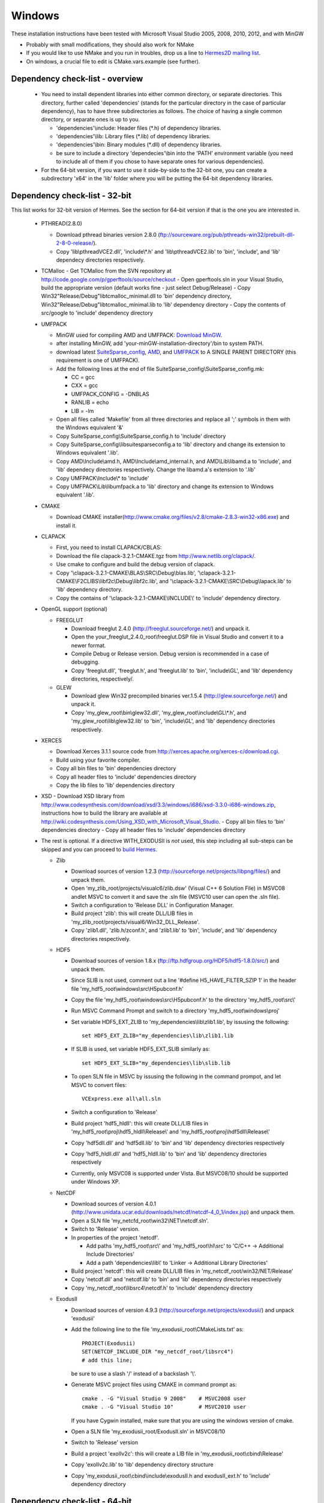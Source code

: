 Windows
----------

These installation instructions have been tested with Microsoft Visual Studio 2005, 2008, 2010, 2012, and with MinGW

- Probably with small modifications, they should also work for NMake
- If you would like to use NMake and you run in troubles, drop us a line to `Hermes2D mailing list <http://groups.google.com/group/hermes2d/>`_.
- On windows, a crucial file to edit is CMake.vars.example (see further).

Dependency check-list - overview
~~~~~~~~~~~~~~~~~~~~~~~~~~~~~~~~~~~~

  - You need to install dependent libraries into either common directory, or separate directories. This directory, further called 'dependencies' (stands for the particular directory in the case of particular dependency), has to have three subdirectories as follows. The choice of having a single common directory, or separate ones is up to you.

    - 'dependencies'\\include: Header files (\*.h) of dependency libraries.
    - 'dependencies'\\lib: Library files (\*.lib) of dependency libraries.   
    - 'dependencies'\\bin: Binary modules (\*.dll) of dependency libraries.
    - be sure to include a directory 'dependecies'\\bin into the 'PATH' environment variable (you need to include all of them if you chose to have separate ones for various dependencies).
  - For the 64-bit version, if you want to use it side-by-side to the 32-bit one, you can create a subdirectory 'x64' in the 'lib' folder where you will be putting the 64-bit dependency libraries.
  
Dependency check-list - 32-bit
~~~~~~~~~~~~~~~~~~~~~~~~~~~~~~~

This list works for 32-bit version of Hermes. See the section for 64-bit version if that is the one you are interested in.

  - PTHREAD(2.8.0)

    - Download pthread binaries version 2.8.0 (ftp://sourceware.org/pub/pthreads-win32/prebuilt-dll-2-8-0-release/).
    - Copy 'lib\\pthreadVCE2.dll', 'include\\\*.h' and 'lib\\pthreadVCE2.lib' to 'bin', 'include', and 'lib' dependecy directories respectively.
    
  - TCMalloc
    - Get TCMalloc from the SVN repository at http://code.google.com/p/gperftools/source/checkout
    - Open gperftools.sln in your Visual Studio, build the appropriate version (default works fine - just select Debug/Release)
    - Copy Win32\"Release/Debug"\libtcmalloc_minimal.dll to 'bin' dependency directory, Win32\"Release/Debug"\libtcmalloc_minimal.lib to 'lib' dependency directory
    - Copy the contents of src/google to 'include' dependency directory

  - UMFPACK

    - MinGW used for compiling AMD and UMFPACK: `Download MinGW <http://sourceforge.net/projects/mingw/>`_.
    - after installing MinGW, add 'your-minGW-installation-directory'/bin to system PATH.
    - download latest `SuiteSparse_config <http://www.cise.ufl.edu/research/sparse/SuiteSparse_config/>`_, `AMD <http://www.cise.ufl.edu/research/sparse/amd/>`_, and `UMFPACK <http://www.cise.ufl.edu/research/sparse/umfpack/>`_ to  A SINGLE PARENT DIRECTORY (this requirement is one of UMFPACK).
    - Add the following lines at the end of file SuiteSparse_config\\SuiteSparse_config.mk:

      - CC = gcc
      - CXX = gcc
      - UMFPACK_CONFIG = -DNBLAS
      - RANLIB = echo
      - LIB = -lm
    
    - Open all files called 'Makefile' from all three directories and replace all ';' symbols in them with the Windows equivalent '&'
    - Copy SuiteSparse_config\\SuiteSparse_config.h to 'include' directory
    - Copy SuiteSparse_config\\libsuitesparseconfig.a to 'lib' directory and change its extension to Windows equivalent '.lib'.
    - Copy AMD\\Include\\amd.h, AMD\\Include\\amd_internal.h, and AMD\\Lib\\libamd.a to 'include', and 'lib' dependecy directories respectively. Change the libamd.a's extension to '.lib'
    - Copy UMFPACK\\Include\\* to 'include'
    - Copy UMFPACK\\Lib\\libumfpack.a to 'lib' directory and change its extension to Windows equivalent '.lib'.

  - CMAKE
  
    - Download CMAKE installer(http://www.cmake.org/files/v2.8/cmake-2.8.3-win32-x86.exe) and install it.

  - CLAPACK

    - First, you need to install CLAPACK/CBLAS:
    - Download the file clapack-3.2.1-CMAKE.tgz from http://www.netlib.org/clapack/.
    - Use cmake to configure and build the debug version of clapack.
    - Copy '\\clapack-3.2.1-CMAKE\\BLAS\\SRC\\Debug\\blas.lib', '\\clapack-3.2.1-CMAKE\\F2CLIBS\\libf2c\\Debug\\libf2c.lib', and '\\clapack-3.2.1-CMAKE\\SRC\\Debug\\lapack.lib' to 'lib' dependency directory.
    - Copy the contains of '\\clapack-3.2.1-CMAKE\\INCLUDE\\' to 'include' dependency directory.

  - OpenGL support (optional)

    - FREEGLUT 

      - Download freeglut 2.4.0 (http://freeglut.sourceforge.net/) and unpack it.
      - Open the your_freeglut_2.4.0_root\\freeglut.DSP file in Visual Studio and convert it to a newer format.
      - Compile Debug or Release version. Debug version is recommended in a case of debugging.
      - Copy 'freeglut.dll', 'freeglut.h', and 'freeglut.lib' to 'bin', 'include\\GL', and 'lib' dependency directories, respectively/.
  
    - GLEW

      - Download glew Win32 precompiled binaries ver.1.5.4 (http://glew.sourceforge.net/) and unpack it.
      - Copy 'my_glew_root\\bin\\glew32.dll', 'my_glew_root\\include\\GL\\\*.h', and 'my_glew_root\\lib\\glew32.lib' to 'bin', 'include\\GL', and 'lib' dependency directories respectively.
  
  - XERCES

    - Download Xerces 3.1.1 source code from http://xerces.apache.org/xerces-c/download.cgi.
    - Build using your favorite compiler.
    - Copy all bin files to 'bin' dependencies directory
    - Copy all header files to 'include' dependencies directory
    - Copy the lib files to 'lib' dependencies directory

  - XSD
    - Download XSD library from http://www.codesynthesis.com/download/xsd/3.3/windows/i686/xsd-3.3.0-i686-windows.zip, instructions how to build the library are available at http://wiki.codesynthesis.com/Using_XSD_with_Microsoft_Visual_Studio.
    - Copy all bin files to 'bin' dependencies directory
    - Copy all header files to 'include' dependencies directory

  - The rest is optional. If a directive WITH_EXODUSII is *not* used, this step including all sub-steps can be skipped and you can proceed to `build Hermes <win.html#building-hermes>`_.
	
    - Zlib

      - Download sources of version 1.2.3 (http://sourceforge.net/projects/libpng/files/) and unpack them.
      - Open 'my_zlib_root/projects/visualc6/zlib.dsw' (Visual C++ 6 Solution File) in MSVC08 andlet MSVC to convert it and save the .sln file (MSVC10 user can open the .sln file).
      - Switch a configuration to 'Release DLL' in Configuration Manager. 
      - Build project 'zlib': this will create DLL/LIB files in 'my_zlib_root/projects/visual6/Win32_DLL_Release'.
      - Copy 'zlib1.dll', 'zlib.h/zconf.h', and 'zlib1.lib' to 'bin', 'include', and 'lib' dependency directories respectively.
 
    - HDF5

      - Download sources of version 1.8.x (ftp://ftp.hdfgroup.org/HDF5/hdf5-1.8.0/src/) and unpack them. 
      - Since SLIB is not used, comment out a line '#define H5_HAVE_FILTER_SZIP 1' in the header file 'my_hdf5_root\\windows\\src\\H5pubconf.h'
      - Copy the file 'my_hdf5_root\\windows\\src\\H5pubconf.h' to the directory 'my_hdf5_root\\src\\'
      - Run MSVC Command Prompt and switch to a directory 'my_hdf5_root\\windows\\proj'
      - Set variable HDF5_EXT_ZLIB to 'my_dependencies\\lib\\zlib1.lib', by issusing the following:

        ::

            set HDF5_EXT_ZLIB="my_dependencies\lib\zlib1.lib


      - If SLIB is used, set variable HDF5_EXT_SLIB similarly as:

        ::

            set HDF5_EXT_SLIB="my_dependencies\lib\slib.lib

      - To open SLN file in MSVC by issusing the following in the command prompot, and let MSVC to convert files: 

        ::

            VCExpress.exe all\all.sln

      - Switch a configuration to 'Release'
      - Build project 'hdf5_hldll': this will create DLL/LIB files in 'my_hdf5_root\\proj\\hdf5_hldll\\Release\\' and 'my_hdf5_root\\proj\\hdf5dll\\Release\\'
      - Copy 'hdf5dll.dll' and 'hdf5dll.lib' to 'bin' and 'lib' dependency directories respectively
      - Copy 'hdf5_hldll.dll' and 'hdf5_hldll.lib' to 'bin' and 'lib' dependency directories respectively
      - Currently, only MSVC08 is supported under Vista. But MSVC08/10 should be supported under Windows XP. 

    - NetCDF

      - Download sources of version 4.0.1 (http://www.unidata.ucar.edu/downloads/netcdf/netcdf-4_0_1/index.jsp) and unpack them.
      - Open a SLN file 'my_netcfd_root\\win32\\NET\\netcdf.sln'.
      - Switch to 'Release' version.
      - In properties of the project 'netcdf'. 

        - Add paths 'my_hdf5_root\\src\\' and 'my_hdf5_root\\hl\\src' to 'C/C++ -> Additional Include Directories'
        - Add a path 'dependencies\\lib\\' to 'Linker -> Additional Library Directories'

      - Build project 'netcdf': this will create DLL/LIB files in 'my_netcdf_root/win32/NET/Release'
      - Copy 'netcdf.dll' and 'netcdf.lib' to 'bin' and 'lib' dependency directories respectively
      - Copy 'my_netcdf_root\\libsrc4\\netcdf.h' to 'include' dependency directory

    - ExodusII

      - Download sources of version 4.9.3 (http://sourceforge.net/projects/exodusii/) and unpack 'exodusii'
      - Add the following line to the file 'my_exodusii_root\\CMakeLists.txt' as:

        ::

            PROJECT(Exodusii)
            SET(NETCDF_INCLUDE_DIR "my_netcdf_root/libsrc4")    
            # add this line; 

        be sure to use a slash '/' instead of a backslash '\\'. 

      - Generate MSVC project files using CMAKE in command prompt as:

        ::

            cmake . -G "Visual Studio 9 2008"    # MSVC2008 user 
            cmake . -G "Visual Studio 10"        # MSVC2010 user 

        If you have Cygwin installed, make sure that you are using the windows version of cmake. 

      - Open a SLN file 'my_exodusii_root/ExodusII.sln' in MSVC08/10
      - Switch to 'Release' version
      - Build a project 'exoIIv2c': this will create a LIB file in 'my_exodusii_root\\cbind\\Release'
      - Copy 'exoIIv2c.lib' to 'lib' dependency directory structure
      - Copy 'my_exodusii_root\\cbind\\include\\exodusII.h and exodusII_ext.h' to 'include' dependency directory
      
Dependency check-list - 64-bit
~~~~~~~~~~~~~~~~~~~~~~~~~~~~~~~

  Only the most important dependencies are described here for the 64-bit version. For all others, all you must do is compile the 64-bit version, or get it in any other way and link it to Hermes instead of the 32-bit one.
  
  - PTHREAD(2.8.0)

    - Download pthread from http://www.sourceware.org/pthreads-win32/, then navigate to mingw64\pthreads-w64.zip\
    - Copy 'x86_64-w64-mingw32\\lib\\libpthread.a' to 'lib' and rename to 'pthreadVCE2.lib' , 'x86_64-w64-mingw32\\include\\\*.h' to 'include' and 'bin\\pthreadGC2-w64.dll' to 'bin' dependecy directories respectively.

  - TCMalloc
    - Get TCMalloc from the SVN repository at http://code.google.com/p/gperftools/source/checkout
    - Open gperftools.sln in your Visual Studio, build the appropriate version (default works fine - just select Debug/Release)
    - Copy x64\"Release/Debug"\libtcmalloc_minimal.dll to 'bin' dependency directory, x64\"Release/Debug"\libtcmalloc_minimal.lib to 'lib' dependency directory
    - Copy the contents of src/google to 'include' dependency directory

  - UMFPACK

    - MinGW used for compiling AMD and UMFPACK: `Download MinGW <http://sourceforge.net/projects/mingw/>`_.
    - Just use 64-bit MinGW and provide the flag "-m64", otherwise it is the same as in Win32 version.

  - CMAKE

    - Download CMAKE installer(http://www.cmake.org/files/v2.8/cmake-2.8.3-win32-x86.exe) and install it.

  - OpenGL support (optional)

    - FREEGLUT 

      - Download freeglut 2.4.0 (http://freeglut.sourceforge.net/) and unpack it.
      - Open the your_freeglut_2.4.0_root\\freeglut.DSP file in Visual Studio and convert it to a newer format.
      - Compile Debug or Release version (x64 platform). Debug version is recommended in a case of debugging.
      - Copy 'freeglut.dll', 'freeglut.h', and 'freeglut.lib' to 'bin', 'include\\GL', and 'lib' dependency directories, respectively/.
  
    - GLEW

      - Download glew x64 precompiled binaries (http://glew.sourceforge.net/) and unpack it.
      - Copy 'my_glew_root\\bin\\glew32.dll', 'my_glew_root\\include\\GL\\\*.h', and 'my_glew_root\\lib\\glew32.lib' to 'bin', 'include\\GL', and 'lib' dependency directories respectively.
 	
  - XERCES

    - Download Xerces 3.1.1 source code from http://xerces.apache.org/xerces-c/download.cgi.
    - Build using your favorite compiler for 64-bit.
    - Copy all bin files to 'bin' dependencies directory
    - Copy all header files to 'include' dependencies directory
    - Copy the lib files to 'lib' dependencies directory
    
    
  - XSD
    - Download XSD library from http://www.codesynthesis.com/download/xsd/3.3/windows/i686/xsd-3.3.0-i686-windows.zip, instructions how to build the library are available at http://wiki.codesynthesis.com/Using_XSD_with_Microsoft_Visual_Studio.
    - Build the x64 version
    - Copy all bin files to 'bin' dependencies directory
    - Copy all header files to 'include' dependencies directory

Building Hermes
~~~~~~~~~~~~~~~

 In order to build the library and examples, you need to:

 - Prepare dependecy libraries, see 'Dependency Check-list'.
 - Copy a file 'CMake.vars.example' to 'CMake.vars'. The file contains settings for the project.
 - Modify the file 'CMake.vars'. For example, you 
   could set the first line as::

       set(DEP_ROOT "../dependencies")

 - In the root Hermes directory, to create project files by running CMAKE from a command prompt::

       cmake . -G "Visual Studio 8 2005"  # MSVC2005 user
       cmake . -G "Visual Studio 9 2008"  # MSVC2008 user
       cmake . -G "Visual Studio 10"      # MSVC2010 user
       cmake . -G "Visual Studio 11"      # MSVC2012 user
       cmake . -G "MinGW Makefiles"       # MinGW user

   If you have Cygwin installed, your might have an error "Coulld not create named generator Visual Studio 10". This is because your 
   cmake path is contaminated by Cygwin's cmake. Try to use absolute path for windows cmake.exe. 
   
 - Open the SLN file 'hermes.sln' and build Hermes.

Configuration options
~~~~~~~~~~~~~~~~~~~~~

 Hermes is configured through preprocessor directives. Directives are generated by CMAKE and your settings might be overriden by CMAKE. The directives are:

  - H2D_WITH_GLUT : If the line in your CMake.vars "set(H2D_WITH_GLUT NO)" is uncommented, it excludes GLUT-dependant parts. This replaces viewers with an empty implementation that does nothing if invoked. If used, the library 'freeglut.lib' does not need to be linked.
  
  - H2D_WITH_TEST_EXAMPLES : Produce project files for the test examples, which are a quick hands-on introduction to how Hermes works.

Using Hermes
~~~~~~~~~~~~
 
In order to use Hermes in your project, you need to do the following steps. Steps has 5, 6, and 7 to be repeated for every configuration, i.e., Debug, Release. Except the step 7b, this can be done easily by setting the drop-down Configuration to 'All configurations' in the Project Property dialog.

  - Prepare Hermes to be buildable by MSVC, see 'Building Hermes'.
  - Create your project in MSVC. Set the project to be an empty Win32 console project.
  - Add directories 'dependencies\\lib' to additional library directories (<right click on your project>\\Properties\\Configuration Properties\\Linker\\Additional Library Directories).
  - Add also the directory where you copied Hermes libraries to as an additional library directory. This would probably be the variable TARGET_ROOT in your CMake.vars file.
  - Add 'include "hermes2d.h"', make sure that your TARGET_ROOT is among Include Directories settings in your compiler.
  - Add the dependencies\\include directory (and possibly other directories where you copied dependency headers) using
  
    - Project -> Properties -> Configuration Properties -> VC++ Directories -> Include Directories

  - Deny (Ignore) warnings that are not indicating anything dangerous:

    - Ignore warnings about STL in DLL by denying a warning 4251 (<right click on your project>\\Properties\\Configuration Properties\\C/C++\\Advanced\\Disable Specific Warnings, enter 4251).
    - Ignore warnings about standard functions that are not safe (<right click on your project>\\Properties\\Configuration Properties\\C/C++\\Preprocessor\\Preprocessor Definitions, add _CRT_SECURE_NO_WARNINGS).
    - Also ignore any template instantiation warnings
  - Resolve unresolved linker error in Xerces
    - http://stackoverflow.com/questions/10506582/xerces-c-unresolved-linker-error